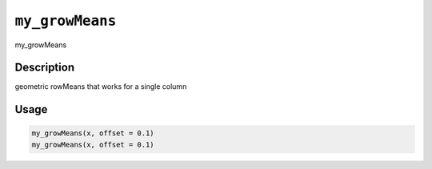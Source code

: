 
``my_growMeans``
====================

my_growMeans

Description
-----------

geometric rowMeans that works for a single column

Usage
-----

.. code-block:: r

   my_growMeans(x, offset = 0.1)
   my_growMeans(x, offset = 0.1)
